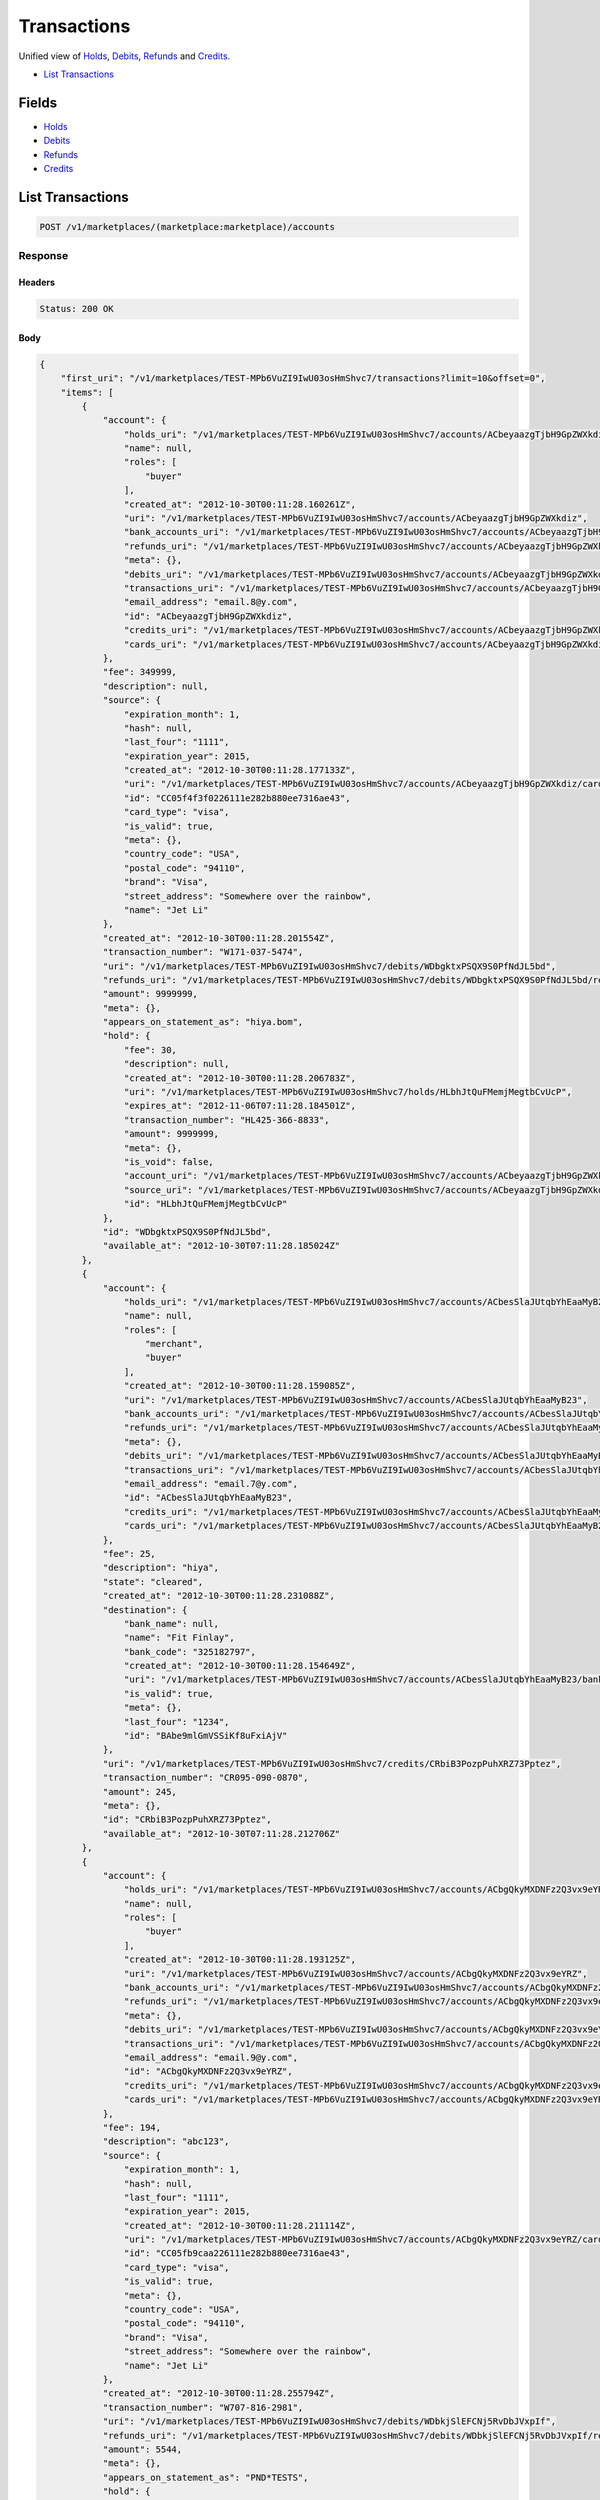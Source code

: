 Transactions
============

Unified view of `Holds <./holds.rst>`_, `Debits <./debits.rst>`_, `Refunds <./refuinds.rst>`_ and `Credits <./credits.rst>`_.

- `List Transactions`_

Fields
------

- `Holds <./holds.rst>`_
- `Debits <./debits.rst>`_
- `Refunds <./refuinds.rst>`_
- `Credits <./credits.rst>`_

List Transactions
-----------------

.. code:: 
 
    POST /v1/marketplaces/(marketplace:marketplace)/accounts 
 

Response 
~~~~~~~~ 
 
Headers 
^^^^^^^ 
 
.. code::  
 
    Status: 200 OK 
 
Body 
^^^^ 
 
.. code:: javascript 
 
    { 
        "first_uri": "/v1/marketplaces/TEST-MPb6VuZI9IwU03osHmShvc7/transactions?limit=10&offset=0",  
        "items": [ 
            { 
                "account": { 
                    "holds_uri": "/v1/marketplaces/TEST-MPb6VuZI9IwU03osHmShvc7/accounts/ACbeyaazgTjbH9GpZWXkdiz/holds",  
                    "name": null,  
                    "roles": [ 
                        "buyer" 
                    ],  
                    "created_at": "2012-10-30T00:11:28.160261Z",  
                    "uri": "/v1/marketplaces/TEST-MPb6VuZI9IwU03osHmShvc7/accounts/ACbeyaazgTjbH9GpZWXkdiz",  
                    "bank_accounts_uri": "/v1/marketplaces/TEST-MPb6VuZI9IwU03osHmShvc7/accounts/ACbeyaazgTjbH9GpZWXkdiz/bank_accounts",  
                    "refunds_uri": "/v1/marketplaces/TEST-MPb6VuZI9IwU03osHmShvc7/accounts/ACbeyaazgTjbH9GpZWXkdiz/refunds",  
                    "meta": {},  
                    "debits_uri": "/v1/marketplaces/TEST-MPb6VuZI9IwU03osHmShvc7/accounts/ACbeyaazgTjbH9GpZWXkdiz/debits",  
                    "transactions_uri": "/v1/marketplaces/TEST-MPb6VuZI9IwU03osHmShvc7/accounts/ACbeyaazgTjbH9GpZWXkdiz/transactions",  
                    "email_address": "email.8@y.com",  
                    "id": "ACbeyaazgTjbH9GpZWXkdiz",  
                    "credits_uri": "/v1/marketplaces/TEST-MPb6VuZI9IwU03osHmShvc7/accounts/ACbeyaazgTjbH9GpZWXkdiz/credits",  
                    "cards_uri": "/v1/marketplaces/TEST-MPb6VuZI9IwU03osHmShvc7/accounts/ACbeyaazgTjbH9GpZWXkdiz/cards" 
                },  
                "fee": 349999,  
                "description": null,  
                "source": { 
                    "expiration_month": 1,  
                    "hash": null,  
                    "last_four": "1111",  
                    "expiration_year": 2015,  
                    "created_at": "2012-10-30T00:11:28.177133Z",  
                    "uri": "/v1/marketplaces/TEST-MPb6VuZI9IwU03osHmShvc7/accounts/ACbeyaazgTjbH9GpZWXkdiz/cards/CC05f4f3f0226111e282b880ee7316ae43",  
                    "id": "CC05f4f3f0226111e282b880ee7316ae43",  
                    "card_type": "visa",  
                    "is_valid": true,  
                    "meta": {},  
                    "country_code": "USA",  
                    "postal_code": "94110",  
                    "brand": "Visa",  
                    "street_address": "Somewhere over the rainbow",  
                    "name": "Jet Li" 
                },  
                "created_at": "2012-10-30T00:11:28.201554Z",  
                "transaction_number": "W171-037-5474",  
                "uri": "/v1/marketplaces/TEST-MPb6VuZI9IwU03osHmShvc7/debits/WDbgktxPSQX9S0PfNdJL5bd",  
                "refunds_uri": "/v1/marketplaces/TEST-MPb6VuZI9IwU03osHmShvc7/debits/WDbgktxPSQX9S0PfNdJL5bd/refunds",  
                "amount": 9999999,  
                "meta": {},  
                "appears_on_statement_as": "hiya.bom",  
                "hold": { 
                    "fee": 30,  
                    "description": null,  
                    "created_at": "2012-10-30T00:11:28.206783Z",  
                    "uri": "/v1/marketplaces/TEST-MPb6VuZI9IwU03osHmShvc7/holds/HLbhJtQuFMemjMegtbCvUcP",  
                    "expires_at": "2012-11-06T07:11:28.184501Z",  
                    "transaction_number": "HL425-366-8833",  
                    "amount": 9999999,  
                    "meta": {},  
                    "is_void": false,  
                    "account_uri": "/v1/marketplaces/TEST-MPb6VuZI9IwU03osHmShvc7/accounts/ACbeyaazgTjbH9GpZWXkdiz",  
                    "source_uri": "/v1/marketplaces/TEST-MPb6VuZI9IwU03osHmShvc7/accounts/ACbeyaazgTjbH9GpZWXkdiz/cards/CC05f4f3f0226111e282b880ee7316ae43",  
                    "id": "HLbhJtQuFMemjMegtbCvUcP" 
                },  
                "id": "WDbgktxPSQX9S0PfNdJL5bd",  
                "available_at": "2012-10-30T07:11:28.185024Z" 
            },  
            { 
                "account": { 
                    "holds_uri": "/v1/marketplaces/TEST-MPb6VuZI9IwU03osHmShvc7/accounts/ACbesSlaJUtqbYhEaaMyB23/holds",  
                    "name": null,  
                    "roles": [ 
                        "merchant",  
                        "buyer" 
                    ],  
                    "created_at": "2012-10-30T00:11:28.159085Z",  
                    "uri": "/v1/marketplaces/TEST-MPb6VuZI9IwU03osHmShvc7/accounts/ACbesSlaJUtqbYhEaaMyB23",  
                    "bank_accounts_uri": "/v1/marketplaces/TEST-MPb6VuZI9IwU03osHmShvc7/accounts/ACbesSlaJUtqbYhEaaMyB23/bank_accounts",  
                    "refunds_uri": "/v1/marketplaces/TEST-MPb6VuZI9IwU03osHmShvc7/accounts/ACbesSlaJUtqbYhEaaMyB23/refunds",  
                    "meta": {},  
                    "debits_uri": "/v1/marketplaces/TEST-MPb6VuZI9IwU03osHmShvc7/accounts/ACbesSlaJUtqbYhEaaMyB23/debits",  
                    "transactions_uri": "/v1/marketplaces/TEST-MPb6VuZI9IwU03osHmShvc7/accounts/ACbesSlaJUtqbYhEaaMyB23/transactions",  
                    "email_address": "email.7@y.com",  
                    "id": "ACbesSlaJUtqbYhEaaMyB23",  
                    "credits_uri": "/v1/marketplaces/TEST-MPb6VuZI9IwU03osHmShvc7/accounts/ACbesSlaJUtqbYhEaaMyB23/credits",  
                    "cards_uri": "/v1/marketplaces/TEST-MPb6VuZI9IwU03osHmShvc7/accounts/ACbesSlaJUtqbYhEaaMyB23/cards" 
                },  
                "fee": 25,  
                "description": "hiya",  
                "state": "cleared",  
                "created_at": "2012-10-30T00:11:28.231088Z",  
                "destination": { 
                    "bank_name": null,  
                    "name": "Fit Finlay",  
                    "bank_code": "325182797",  
                    "created_at": "2012-10-30T00:11:28.154649Z",  
                    "uri": "/v1/marketplaces/TEST-MPb6VuZI9IwU03osHmShvc7/accounts/ACbesSlaJUtqbYhEaaMyB23/bank_accounts/BAbe9mlGmVSSiKf8uFxiAjV",  
                    "is_valid": true,  
                    "meta": {},  
                    "last_four": "1234",  
                    "id": "BAbe9mlGmVSSiKf8uFxiAjV" 
                },  
                "uri": "/v1/marketplaces/TEST-MPb6VuZI9IwU03osHmShvc7/credits/CRbiB3PozpPuhXRZ73Pptez",  
                "transaction_number": "CR095-090-0870",  
                "amount": 245,  
                "meta": {},  
                "id": "CRbiB3PozpPuhXRZ73Pptez",  
                "available_at": "2012-10-30T07:11:28.212706Z" 
            },  
            { 
                "account": { 
                    "holds_uri": "/v1/marketplaces/TEST-MPb6VuZI9IwU03osHmShvc7/accounts/ACbgQkyMXDNFz2Q3vx9eYRZ/holds",  
                    "name": null,  
                    "roles": [ 
                        "buyer" 
                    ],  
                    "created_at": "2012-10-30T00:11:28.193125Z",  
                    "uri": "/v1/marketplaces/TEST-MPb6VuZI9IwU03osHmShvc7/accounts/ACbgQkyMXDNFz2Q3vx9eYRZ",  
                    "bank_accounts_uri": "/v1/marketplaces/TEST-MPb6VuZI9IwU03osHmShvc7/accounts/ACbgQkyMXDNFz2Q3vx9eYRZ/bank_accounts",  
                    "refunds_uri": "/v1/marketplaces/TEST-MPb6VuZI9IwU03osHmShvc7/accounts/ACbgQkyMXDNFz2Q3vx9eYRZ/refunds",  
                    "meta": {},  
                    "debits_uri": "/v1/marketplaces/TEST-MPb6VuZI9IwU03osHmShvc7/accounts/ACbgQkyMXDNFz2Q3vx9eYRZ/debits",  
                    "transactions_uri": "/v1/marketplaces/TEST-MPb6VuZI9IwU03osHmShvc7/accounts/ACbgQkyMXDNFz2Q3vx9eYRZ/transactions",  
                    "email_address": "email.9@y.com",  
                    "id": "ACbgQkyMXDNFz2Q3vx9eYRZ",  
                    "credits_uri": "/v1/marketplaces/TEST-MPb6VuZI9IwU03osHmShvc7/accounts/ACbgQkyMXDNFz2Q3vx9eYRZ/credits",  
                    "cards_uri": "/v1/marketplaces/TEST-MPb6VuZI9IwU03osHmShvc7/accounts/ACbgQkyMXDNFz2Q3vx9eYRZ/cards" 
                },  
                "fee": 194,  
                "description": "abc123",  
                "source": { 
                    "expiration_month": 1,  
                    "hash": null,  
                    "last_four": "1111",  
                    "expiration_year": 2015,  
                    "created_at": "2012-10-30T00:11:28.211114Z",  
                    "uri": "/v1/marketplaces/TEST-MPb6VuZI9IwU03osHmShvc7/accounts/ACbgQkyMXDNFz2Q3vx9eYRZ/cards/CC05fb9caa226111e282b880ee7316ae43",  
                    "id": "CC05fb9caa226111e282b880ee7316ae43",  
                    "card_type": "visa",  
                    "is_valid": true,  
                    "meta": {},  
                    "country_code": "USA",  
                    "postal_code": "94110",  
                    "brand": "Visa",  
                    "street_address": "Somewhere over the rainbow",  
                    "name": "Jet Li" 
                },  
                "created_at": "2012-10-30T00:11:28.255794Z",  
                "transaction_number": "W707-816-2981",  
                "uri": "/v1/marketplaces/TEST-MPb6VuZI9IwU03osHmShvc7/debits/WDbkjSlEFCNj5RvDbJVxpIf",  
                "refunds_uri": "/v1/marketplaces/TEST-MPb6VuZI9IwU03osHmShvc7/debits/WDbkjSlEFCNj5RvDbJVxpIf/refunds",  
                "amount": 5544,  
                "meta": {},  
                "appears_on_statement_as": "PND*TESTS",  
                "hold": { 
                    "fee": 30,  
                    "description": null,  
                    "created_at": "2012-10-30T00:11:28.259082Z",  
                    "uri": "/v1/marketplaces/TEST-MPb6VuZI9IwU03osHmShvc7/holds/HLblrwpQMGvFmL0RYoLDNOH",  
                    "expires_at": "2012-10-31T07:11:28.241827Z",  
                    "transaction_number": "HL778-746-8933",  
                    "amount": 5544,  
                    "meta": {},  
                    "is_void": false,  
                    "account_uri": "/v1/marketplaces/TEST-MPb6VuZI9IwU03osHmShvc7/accounts/ACbgQkyMXDNFz2Q3vx9eYRZ",  
                    "source_uri": "/v1/marketplaces/TEST-MPb6VuZI9IwU03osHmShvc7/accounts/ACbgQkyMXDNFz2Q3vx9eYRZ/cards/CC05fb9caa226111e282b880ee7316ae43",  
                    "id": "HLblrwpQMGvFmL0RYoLDNOH" 
                },  
                "id": "WDbkjSlEFCNj5RvDbJVxpIf",  
                "available_at": "2012-10-30T07:11:28.243484Z" 
            },  
            { 
                "account": { 
                    "holds_uri": "/v1/marketplaces/TEST-MPb6VuZI9IwU03osHmShvc7/accounts/ACbgQkyMXDNFz2Q3vx9eYRZ/holds",  
                    "name": null,  
                    "roles": [ 
                        "buyer" 
                    ],  
                    "created_at": "2012-10-30T00:11:28.193125Z",  
                    "uri": "/v1/marketplaces/TEST-MPb6VuZI9IwU03osHmShvc7/accounts/ACbgQkyMXDNFz2Q3vx9eYRZ",  
                    "bank_accounts_uri": "/v1/marketplaces/TEST-MPb6VuZI9IwU03osHmShvc7/accounts/ACbgQkyMXDNFz2Q3vx9eYRZ/bank_accounts",  
                    "refunds_uri": "/v1/marketplaces/TEST-MPb6VuZI9IwU03osHmShvc7/accounts/ACbgQkyMXDNFz2Q3vx9eYRZ/refunds",  
                    "meta": {},  
                    "debits_uri": "/v1/marketplaces/TEST-MPb6VuZI9IwU03osHmShvc7/accounts/ACbgQkyMXDNFz2Q3vx9eYRZ/debits",  
                    "transactions_uri": "/v1/marketplaces/TEST-MPb6VuZI9IwU03osHmShvc7/accounts/ACbgQkyMXDNFz2Q3vx9eYRZ/transactions",  
                    "email_address": "email.9@y.com",  
                    "id": "ACbgQkyMXDNFz2Q3vx9eYRZ",  
                    "credits_uri": "/v1/marketplaces/TEST-MPb6VuZI9IwU03osHmShvc7/accounts/ACbgQkyMXDNFz2Q3vx9eYRZ/credits",  
                    "cards_uri": "/v1/marketplaces/TEST-MPb6VuZI9IwU03osHmShvc7/accounts/ACbgQkyMXDNFz2Q3vx9eYRZ/cards" 
                },  
                "fee": 12,  
                "description": null,  
                "source": { 
                    "expiration_month": 1,  
                    "hash": null,  
                    "last_four": "1111",  
                    "expiration_year": 2015,  
                    "created_at": "2012-10-30T00:11:28.211114Z",  
                    "uri": "/v1/marketplaces/TEST-MPb6VuZI9IwU03osHmShvc7/accounts/ACbgQkyMXDNFz2Q3vx9eYRZ/cards/CC05fb9caa226111e282b880ee7316ae43",  
                    "id": "CC05fb9caa226111e282b880ee7316ae43",  
                    "card_type": "visa",  
                    "is_valid": true,  
                    "meta": {},  
                    "country_code": "USA",  
                    "postal_code": "94110",  
                    "brand": "Visa",  
                    "street_address": "Somewhere over the rainbow",  
                    "name": "Jet Li" 
                },  
                "created_at": "2012-10-30T00:11:28.256585Z",  
                "transaction_number": "W383-084-8074",  
                "uri": "/v1/marketplaces/TEST-MPb6VuZI9IwU03osHmShvc7/debits/WDbksrTIiKQeoAvrwG77iXV",  
                "refunds_uri": "/v1/marketplaces/TEST-MPb6VuZI9IwU03osHmShvc7/debits/WDbksrTIiKQeoAvrwG77iXV/refunds",  
                "amount": 343,  
                "meta": {},  
                "appears_on_statement_as": "hiya.bom",  
                "hold": { 
                    "fee": 30,  
                    "description": null,  
                    "created_at": "2012-10-30T00:11:28.261113Z",  
                    "uri": "/v1/marketplaces/TEST-MPb6VuZI9IwU03osHmShvc7/holds/HLblAqkYwD4UfraAms9HwmT",  
                    "expires_at": "2012-10-31T07:11:28.243856Z",  
                    "transaction_number": "HL247-455-5347",  
                    "amount": 343,  
                    "meta": {},  
                    "is_void": false,  
                    "account_uri": "/v1/marketplaces/TEST-MPb6VuZI9IwU03osHmShvc7/accounts/ACbgQkyMXDNFz2Q3vx9eYRZ",  
                    "source_uri": "/v1/marketplaces/TEST-MPb6VuZI9IwU03osHmShvc7/accounts/ACbgQkyMXDNFz2Q3vx9eYRZ/cards/CC05fb9caa226111e282b880ee7316ae43",  
                    "id": "HLblAqkYwD4UfraAms9HwmT" 
                },  
                "id": "WDbksrTIiKQeoAvrwG77iXV",  
                "available_at": "2012-10-30T07:11:28.244194Z" 
            },  
            { 
                "account": { 
                    "holds_uri": "/v1/marketplaces/TEST-MPb6VuZI9IwU03osHmShvc7/accounts/ACbgQkyMXDNFz2Q3vx9eYRZ/holds",  
                    "name": null,  
                    "roles": [ 
                        "buyer" 
                    ],  
                    "created_at": "2012-10-30T00:11:28.193125Z",  
                    "uri": "/v1/marketplaces/TEST-MPb6VuZI9IwU03osHmShvc7/accounts/ACbgQkyMXDNFz2Q3vx9eYRZ",  
                    "bank_accounts_uri": "/v1/marketplaces/TEST-MPb6VuZI9IwU03osHmShvc7/accounts/ACbgQkyMXDNFz2Q3vx9eYRZ/bank_accounts",  
                    "refunds_uri": "/v1/marketplaces/TEST-MPb6VuZI9IwU03osHmShvc7/accounts/ACbgQkyMXDNFz2Q3vx9eYRZ/refunds",  
                    "meta": {},  
                    "debits_uri": "/v1/marketplaces/TEST-MPb6VuZI9IwU03osHmShvc7/accounts/ACbgQkyMXDNFz2Q3vx9eYRZ/debits",  
                    "transactions_uri": "/v1/marketplaces/TEST-MPb6VuZI9IwU03osHmShvc7/accounts/ACbgQkyMXDNFz2Q3vx9eYRZ/transactions",  
                    "email_address": "email.9@y.com",  
                    "id": "ACbgQkyMXDNFz2Q3vx9eYRZ",  
                    "credits_uri": "/v1/marketplaces/TEST-MPb6VuZI9IwU03osHmShvc7/accounts/ACbgQkyMXDNFz2Q3vx9eYRZ/credits",  
                    "cards_uri": "/v1/marketplaces/TEST-MPb6VuZI9IwU03osHmShvc7/accounts/ACbgQkyMXDNFz2Q3vx9eYRZ/cards" 
                },  
                "fee": -12,  
                "description": null,  
                "created_at": "2012-10-30T00:11:28.277431Z",  
                "uri": "/v1/marketplaces/TEST-MPb6VuZI9IwU03osHmShvc7/refunds/RFbm6TGufYCh6cpWz6su11N",  
                "transaction_number": "RF861-366-2679",  
                "amount": 343,  
                "meta": {},  
                "debit": { 
                    "hold_uri": "/v1/marketplaces/TEST-MPb6VuZI9IwU03osHmShvc7/holds/HLblAqkYwD4UfraAms9HwmT",  
                    "fee": 12,  
                    "description": null,  
                    "transaction_number": "W383-084-8074",  
                    "source_uri": "/v1/marketplaces/TEST-MPb6VuZI9IwU03osHmShvc7/accounts/ACbgQkyMXDNFz2Q3vx9eYRZ/cards/CC05fb9caa226111e282b880ee7316ae43",  
                    "created_at": "2012-10-30T00:11:28.256585Z",  
                    "uri": "/v1/marketplaces/TEST-MPb6VuZI9IwU03osHmShvc7/debits/WDbksrTIiKQeoAvrwG77iXV",  
                    "refunds_uri": "/v1/marketplaces/TEST-MPb6VuZI9IwU03osHmShvc7/debits/WDbksrTIiKQeoAvrwG77iXV/refunds",  
                    "amount": 343,  
                    "meta": {},  
                    "appears_on_statement_as": "hiya.bom",  
                    "id": "WDbksrTIiKQeoAvrwG77iXV",  
                    "available_at": "2012-10-30T07:11:28.244194Z" 
                },  
                "appears_on_statement_as": "hiya.bom",  
                "id": "RFbm6TGufYCh6cpWz6su11N" 
            },  
            { 
                "account": { 
                    "holds_uri": "/v1/marketplaces/TEST-MPb6VuZI9IwU03osHmShvc7/accounts/ACbgQkyMXDNFz2Q3vx9eYRZ/holds",  
                    "name": null,  
                    "roles": [ 
                        "buyer" 
                    ],  
                    "created_at": "2012-10-30T00:11:28.193125Z",  
                    "uri": "/v1/marketplaces/TEST-MPb6VuZI9IwU03osHmShvc7/accounts/ACbgQkyMXDNFz2Q3vx9eYRZ",  
                    "bank_accounts_uri": "/v1/marketplaces/TEST-MPb6VuZI9IwU03osHmShvc7/accounts/ACbgQkyMXDNFz2Q3vx9eYRZ/bank_accounts",  
                    "refunds_uri": "/v1/marketplaces/TEST-MPb6VuZI9IwU03osHmShvc7/accounts/ACbgQkyMXDNFz2Q3vx9eYRZ/refunds",  
                    "meta": {},  
                    "debits_uri": "/v1/marketplaces/TEST-MPb6VuZI9IwU03osHmShvc7/accounts/ACbgQkyMXDNFz2Q3vx9eYRZ/debits",  
                    "transactions_uri": "/v1/marketplaces/TEST-MPb6VuZI9IwU03osHmShvc7/accounts/ACbgQkyMXDNFz2Q3vx9eYRZ/transactions",  
                    "email_address": "email.9@y.com",  
                    "id": "ACbgQkyMXDNFz2Q3vx9eYRZ",  
                    "credits_uri": "/v1/marketplaces/TEST-MPb6VuZI9IwU03osHmShvc7/accounts/ACbgQkyMXDNFz2Q3vx9eYRZ/credits",  
                    "cards_uri": "/v1/marketplaces/TEST-MPb6VuZI9IwU03osHmShvc7/accounts/ACbgQkyMXDNFz2Q3vx9eYRZ/cards" 
                },  
                "fee": 30,  
                "description": null,  
                "transaction_number": "HL247-455-5347",  
                "created_at": "2012-10-30T00:11:28.261113Z",  
                "uri": "/v1/marketplaces/TEST-MPb6VuZI9IwU03osHmShvc7/holds/HLblAqkYwD4UfraAms9HwmT",  
                "expires_at": "2012-10-31T07:11:28.243856Z",  
                "source": { 
                    "expiration_month": 1,  
                    "hash": null,  
                    "last_four": "1111",  
                    "expiration_year": 2015,  
                    "created_at": "2012-10-30T00:11:28.211114Z",  
                    "uri": "/v1/marketplaces/TEST-MPb6VuZI9IwU03osHmShvc7/accounts/ACbgQkyMXDNFz2Q3vx9eYRZ/cards/CC05fb9caa226111e282b880ee7316ae43",  
                    "id": "CC05fb9caa226111e282b880ee7316ae43",  
                    "card_type": "visa",  
                    "is_valid": true,  
                    "meta": {},  
                    "country_code": "USA",  
                    "postal_code": "94110",  
                    "brand": "Visa",  
                    "street_address": "Somewhere over the rainbow",  
                    "name": "Jet Li" 
                },  
                "amount": 343,  
                "meta": {},  
                "is_void": false,  
                "debit": { 
                    "hold_uri": "/v1/marketplaces/TEST-MPb6VuZI9IwU03osHmShvc7/holds/HLblAqkYwD4UfraAms9HwmT",  
                    "fee": 12,  
                    "description": null,  
                    "transaction_number": "W383-084-8074",  
                    "source_uri": "/v1/marketplaces/TEST-MPb6VuZI9IwU03osHmShvc7/accounts/ACbgQkyMXDNFz2Q3vx9eYRZ/cards/CC05fb9caa226111e282b880ee7316ae43",  
                    "created_at": "2012-10-30T00:11:28.256585Z",  
                    "uri": "/v1/marketplaces/TEST-MPb6VuZI9IwU03osHmShvc7/debits/WDbksrTIiKQeoAvrwG77iXV",  
                    "refunds_uri": "/v1/marketplaces/TEST-MPb6VuZI9IwU03osHmShvc7/debits/WDbksrTIiKQeoAvrwG77iXV/refunds",  
                    "amount": 343,  
                    "meta": {},  
                    "appears_on_statement_as": "hiya.bom",  
                    "id": "WDbksrTIiKQeoAvrwG77iXV",  
                    "available_at": "2012-10-30T07:11:28.244194Z" 
                },  
                "id": "HLblAqkYwD4UfraAms9HwmT" 
            },  
            { 
                "account": { 
                    "holds_uri": "/v1/marketplaces/TEST-MPb6VuZI9IwU03osHmShvc7/accounts/ACbeyaazgTjbH9GpZWXkdiz/holds",  
                    "name": null,  
                    "roles": [ 
                        "buyer" 
                    ],  
                    "created_at": "2012-10-30T00:11:28.160261Z",  
                    "uri": "/v1/marketplaces/TEST-MPb6VuZI9IwU03osHmShvc7/accounts/ACbeyaazgTjbH9GpZWXkdiz",  
                    "bank_accounts_uri": "/v1/marketplaces/TEST-MPb6VuZI9IwU03osHmShvc7/accounts/ACbeyaazgTjbH9GpZWXkdiz/bank_accounts",  
                    "refunds_uri": "/v1/marketplaces/TEST-MPb6VuZI9IwU03osHmShvc7/accounts/ACbeyaazgTjbH9GpZWXkdiz/refunds",  
                    "meta": {},  
                    "debits_uri": "/v1/marketplaces/TEST-MPb6VuZI9IwU03osHmShvc7/accounts/ACbeyaazgTjbH9GpZWXkdiz/debits",  
                    "transactions_uri": "/v1/marketplaces/TEST-MPb6VuZI9IwU03osHmShvc7/accounts/ACbeyaazgTjbH9GpZWXkdiz/transactions",  
                    "email_address": "email.8@y.com",  
                    "id": "ACbeyaazgTjbH9GpZWXkdiz",  
                    "credits_uri": "/v1/marketplaces/TEST-MPb6VuZI9IwU03osHmShvc7/accounts/ACbeyaazgTjbH9GpZWXkdiz/credits",  
                    "cards_uri": "/v1/marketplaces/TEST-MPb6VuZI9IwU03osHmShvc7/accounts/ACbeyaazgTjbH9GpZWXkdiz/cards" 
                },  
                "fee": 30,  
                "description": null,  
                "transaction_number": "HL425-366-8833",  
                "created_at": "2012-10-30T00:11:28.206783Z",  
                "uri": "/v1/marketplaces/TEST-MPb6VuZI9IwU03osHmShvc7/holds/HLbhJtQuFMemjMegtbCvUcP",  
                "expires_at": "2012-11-06T07:11:28.184501Z",  
                "source": { 
                    "expiration_month": 1,  
                    "hash": null,  
                    "last_four": "1111",  
                    "expiration_year": 2015,  
                    "created_at": "2012-10-30T00:11:28.177133Z",  
                    "uri": "/v1/marketplaces/TEST-MPb6VuZI9IwU03osHmShvc7/accounts/ACbeyaazgTjbH9GpZWXkdiz/cards/CC05f4f3f0226111e282b880ee7316ae43",  
                    "id": "CC05f4f3f0226111e282b880ee7316ae43",  
                    "card_type": "visa",  
                    "is_valid": true,  
                    "meta": {},  
                    "country_code": "USA",  
                    "postal_code": "94110",  
                    "brand": "Visa",  
                    "street_address": "Somewhere over the rainbow",  
                    "name": "Jet Li" 
                },  
                "amount": 9999999,  
                "meta": {},  
                "is_void": false,  
                "debit": { 
                    "hold_uri": "/v1/marketplaces/TEST-MPb6VuZI9IwU03osHmShvc7/holds/HLbhJtQuFMemjMegtbCvUcP",  
                    "fee": 349999,  
                    "description": null,  
                    "transaction_number": "W171-037-5474",  
                    "source_uri": "/v1/marketplaces/TEST-MPb6VuZI9IwU03osHmShvc7/accounts/ACbeyaazgTjbH9GpZWXkdiz/cards/CC05f4f3f0226111e282b880ee7316ae43",  
                    "created_at": "2012-10-30T00:11:28.201554Z",  
                    "uri": "/v1/marketplaces/TEST-MPb6VuZI9IwU03osHmShvc7/debits/WDbgktxPSQX9S0PfNdJL5bd",  
                    "refunds_uri": "/v1/marketplaces/TEST-MPb6VuZI9IwU03osHmShvc7/debits/WDbgktxPSQX9S0PfNdJL5bd/refunds",  
                    "amount": 9999999,  
                    "meta": {},  
                    "appears_on_statement_as": "hiya.bom",  
                    "id": "WDbgktxPSQX9S0PfNdJL5bd",  
                    "available_at": "2012-10-30T07:11:28.185024Z" 
                },  
                "id": "HLbhJtQuFMemjMegtbCvUcP" 
            },  
            { 
                "account": { 
                    "holds_uri": "/v1/marketplaces/TEST-MPb6VuZI9IwU03osHmShvc7/accounts/ACbgQkyMXDNFz2Q3vx9eYRZ/holds",  
                    "name": null,  
                    "roles": [ 
                        "buyer" 
                    ],  
                    "created_at": "2012-10-30T00:11:28.193125Z",  
                    "uri": "/v1/marketplaces/TEST-MPb6VuZI9IwU03osHmShvc7/accounts/ACbgQkyMXDNFz2Q3vx9eYRZ",  
                    "bank_accounts_uri": "/v1/marketplaces/TEST-MPb6VuZI9IwU03osHmShvc7/accounts/ACbgQkyMXDNFz2Q3vx9eYRZ/bank_accounts",  
                    "refunds_uri": "/v1/marketplaces/TEST-MPb6VuZI9IwU03osHmShvc7/accounts/ACbgQkyMXDNFz2Q3vx9eYRZ/refunds",  
                    "meta": {},  
                    "debits_uri": "/v1/marketplaces/TEST-MPb6VuZI9IwU03osHmShvc7/accounts/ACbgQkyMXDNFz2Q3vx9eYRZ/debits",  
                    "transactions_uri": "/v1/marketplaces/TEST-MPb6VuZI9IwU03osHmShvc7/accounts/ACbgQkyMXDNFz2Q3vx9eYRZ/transactions",  
                    "email_address": "email.9@y.com",  
                    "id": "ACbgQkyMXDNFz2Q3vx9eYRZ",  
                    "credits_uri": "/v1/marketplaces/TEST-MPb6VuZI9IwU03osHmShvc7/accounts/ACbgQkyMXDNFz2Q3vx9eYRZ/credits",  
                    "cards_uri": "/v1/marketplaces/TEST-MPb6VuZI9IwU03osHmShvc7/accounts/ACbgQkyMXDNFz2Q3vx9eYRZ/cards" 
                },  
                "fee": 30,  
                "description": null,  
                "transaction_number": "HL279-071-5223",  
                "created_at": "2012-10-30T00:11:28.260099Z",  
                "uri": "/v1/marketplaces/TEST-MPb6VuZI9IwU03osHmShvc7/holds/HLblw9LJuBekBadiZVOK6yv",  
                "expires_at": "2012-10-31T07:11:28.243570Z",  
                "source": { 
                    "expiration_month": 1,  
                    "hash": null,  
                    "last_four": "1111",  
                    "expiration_year": 2015,  
                    "created_at": "2012-10-30T00:11:28.211114Z",  
                    "uri": "/v1/marketplaces/TEST-MPb6VuZI9IwU03osHmShvc7/accounts/ACbgQkyMXDNFz2Q3vx9eYRZ/cards/CC05fb9caa226111e282b880ee7316ae43",  
                    "id": "CC05fb9caa226111e282b880ee7316ae43",  
                    "card_type": "visa",  
                    "is_valid": true,  
                    "meta": {},  
                    "country_code": "USA",  
                    "postal_code": "94110",  
                    "brand": "Visa",  
                    "street_address": "Somewhere over the rainbow",  
                    "name": "Jet Li" 
                },  
                "amount": 123,  
                "meta": {},  
                "is_void": false,  
                "debit": null,  
                "id": "HLblw9LJuBekBadiZVOK6yv" 
            },  
            { 
                "account": { 
                    "holds_uri": "/v1/marketplaces/TEST-MPb6VuZI9IwU03osHmShvc7/accounts/ACbgQkyMXDNFz2Q3vx9eYRZ/holds",  
                    "name": null,  
                    "roles": [ 
                        "buyer" 
                    ],  
                    "created_at": "2012-10-30T00:11:28.193125Z",  
                    "uri": "/v1/marketplaces/TEST-MPb6VuZI9IwU03osHmShvc7/accounts/ACbgQkyMXDNFz2Q3vx9eYRZ",  
                    "bank_accounts_uri": "/v1/marketplaces/TEST-MPb6VuZI9IwU03osHmShvc7/accounts/ACbgQkyMXDNFz2Q3vx9eYRZ/bank_accounts",  
                    "refunds_uri": "/v1/marketplaces/TEST-MPb6VuZI9IwU03osHmShvc7/accounts/ACbgQkyMXDNFz2Q3vx9eYRZ/refunds",  
                    "meta": {},  
                    "debits_uri": "/v1/marketplaces/TEST-MPb6VuZI9IwU03osHmShvc7/accounts/ACbgQkyMXDNFz2Q3vx9eYRZ/debits",  
                    "transactions_uri": "/v1/marketplaces/TEST-MPb6VuZI9IwU03osHmShvc7/accounts/ACbgQkyMXDNFz2Q3vx9eYRZ/transactions",  
                    "email_address": "email.9@y.com",  
                    "id": "ACbgQkyMXDNFz2Q3vx9eYRZ",  
                    "credits_uri": "/v1/marketplaces/TEST-MPb6VuZI9IwU03osHmShvc7/accounts/ACbgQkyMXDNFz2Q3vx9eYRZ/credits",  
                    "cards_uri": "/v1/marketplaces/TEST-MPb6VuZI9IwU03osHmShvc7/accounts/ACbgQkyMXDNFz2Q3vx9eYRZ/cards" 
                },  
                "fee": 30,  
                "description": null,  
                "transaction_number": "HL891-198-0394",  
                "created_at": "2012-10-30T00:11:28.282765Z",  
                "uri": "/v1/marketplaces/TEST-MPb6VuZI9IwU03osHmShvc7/holds/HLbn5PmbFjFcJ2WMrcUfizV",  
                "expires_at": "2012-10-31T07:11:28.269511Z",  
                "source": { 
                    "expiration_month": 1,  
                    "hash": null,  
                    "last_four": "1111",  
                    "expiration_year": 2015,  
                    "created_at": "2012-10-30T00:11:28.211114Z",  
                    "uri": "/v1/marketplaces/TEST-MPb6VuZI9IwU03osHmShvc7/accounts/ACbgQkyMXDNFz2Q3vx9eYRZ/cards/CC05fb9caa226111e282b880ee7316ae43",  
                    "id": "CC05fb9caa226111e282b880ee7316ae43",  
                    "card_type": "visa",  
                    "is_valid": true,  
                    "meta": {},  
                    "country_code": "USA",  
                    "postal_code": "94110",  
                    "brand": "Visa",  
                    "street_address": "Somewhere over the rainbow",  
                    "name": "Jet Li" 
                },  
                "amount": 2455,  
                "meta": {},  
                "is_void": true,  
                "debit": null,  
                "id": "HLbn5PmbFjFcJ2WMrcUfizV" 
            },  
            { 
                "account": { 
                    "holds_uri": "/v1/marketplaces/TEST-MPb6VuZI9IwU03osHmShvc7/accounts/ACbgQkyMXDNFz2Q3vx9eYRZ/holds",  
                    "name": null,  
                    "roles": [ 
                        "buyer" 
                    ],  
                    "created_at": "2012-10-30T00:11:28.193125Z",  
                    "uri": "/v1/marketplaces/TEST-MPb6VuZI9IwU03osHmShvc7/accounts/ACbgQkyMXDNFz2Q3vx9eYRZ",  
                    "bank_accounts_uri": "/v1/marketplaces/TEST-MPb6VuZI9IwU03osHmShvc7/accounts/ACbgQkyMXDNFz2Q3vx9eYRZ/bank_accounts",  
                    "refunds_uri": "/v1/marketplaces/TEST-MPb6VuZI9IwU03osHmShvc7/accounts/ACbgQkyMXDNFz2Q3vx9eYRZ/refunds",  
                    "meta": {},  
                    "debits_uri": "/v1/marketplaces/TEST-MPb6VuZI9IwU03osHmShvc7/accounts/ACbgQkyMXDNFz2Q3vx9eYRZ/debits",  
                    "transactions_uri": "/v1/marketplaces/TEST-MPb6VuZI9IwU03osHmShvc7/accounts/ACbgQkyMXDNFz2Q3vx9eYRZ/transactions",  
                    "email_address": "email.9@y.com",  
                    "id": "ACbgQkyMXDNFz2Q3vx9eYRZ",  
                    "credits_uri": "/v1/marketplaces/TEST-MPb6VuZI9IwU03osHmShvc7/accounts/ACbgQkyMXDNFz2Q3vx9eYRZ/credits",  
                    "cards_uri": "/v1/marketplaces/TEST-MPb6VuZI9IwU03osHmShvc7/accounts/ACbgQkyMXDNFz2Q3vx9eYRZ/cards" 
                },  
                "fee": 30,  
                "description": null,  
                "transaction_number": "HL778-746-8933",  
                "created_at": "2012-10-30T00:11:28.259082Z",  
                "uri": "/v1/marketplaces/TEST-MPb6VuZI9IwU03osHmShvc7/holds/HLblrwpQMGvFmL0RYoLDNOH",  
                "expires_at": "2012-10-31T07:11:28.241827Z",  
                "source": { 
                    "expiration_month": 1,  
                    "hash": null,  
                    "last_four": "1111",  
                    "expiration_year": 2015,  
                    "created_at": "2012-10-30T00:11:28.211114Z",  
                    "uri": "/v1/marketplaces/TEST-MPb6VuZI9IwU03osHmShvc7/accounts/ACbgQkyMXDNFz2Q3vx9eYRZ/cards/CC05fb9caa226111e282b880ee7316ae43",  
                    "id": "CC05fb9caa226111e282b880ee7316ae43",  
                    "card_type": "visa",  
                    "is_valid": true,  
                    "meta": {},  
                    "country_code": "USA",  
                    "postal_code": "94110",  
                    "brand": "Visa",  
                    "street_address": "Somewhere over the rainbow",  
                    "name": "Jet Li" 
                },  
                "amount": 5544,  
                "meta": {},  
                "is_void": false,  
                "debit": { 
                    "hold_uri": "/v1/marketplaces/TEST-MPb6VuZI9IwU03osHmShvc7/holds/HLblrwpQMGvFmL0RYoLDNOH",  
                    "fee": 194,  
                    "description": "abc123",  
                    "transaction_number": "W707-816-2981",  
                    "source_uri": "/v1/marketplaces/TEST-MPb6VuZI9IwU03osHmShvc7/accounts/ACbgQkyMXDNFz2Q3vx9eYRZ/cards/CC05fb9caa226111e282b880ee7316ae43",  
                    "created_at": "2012-10-30T00:11:28.255794Z",  
                    "uri": "/v1/marketplaces/TEST-MPb6VuZI9IwU03osHmShvc7/debits/WDbkjSlEFCNj5RvDbJVxpIf",  
                    "refunds_uri": "/v1/marketplaces/TEST-MPb6VuZI9IwU03osHmShvc7/debits/WDbkjSlEFCNj5RvDbJVxpIf/refunds",  
                    "amount": 5544,  
                    "meta": {},  
                    "appears_on_statement_as": "PND*TESTS",  
                    "id": "WDbkjSlEFCNj5RvDbJVxpIf",  
                    "available_at": "2012-10-30T07:11:28.243484Z" 
                },  
                "id": "HLblrwpQMGvFmL0RYoLDNOH" 
            } 
        ],  
        "previous_uri": null,  
        "uri": "/v1/marketplaces/TEST-MPb6VuZI9IwU03osHmShvc7/transactions?limit=10&offset=0",  
        "limit": 10,  
        "offset": 0,  
        "total": 10,  
        "next_uri": null,  
        "last_uri": "/v1/marketplaces/TEST-MPb6VuZI9IwU03osHmShvc7/transactions?limit=10&offset=0" 
    } 
 

